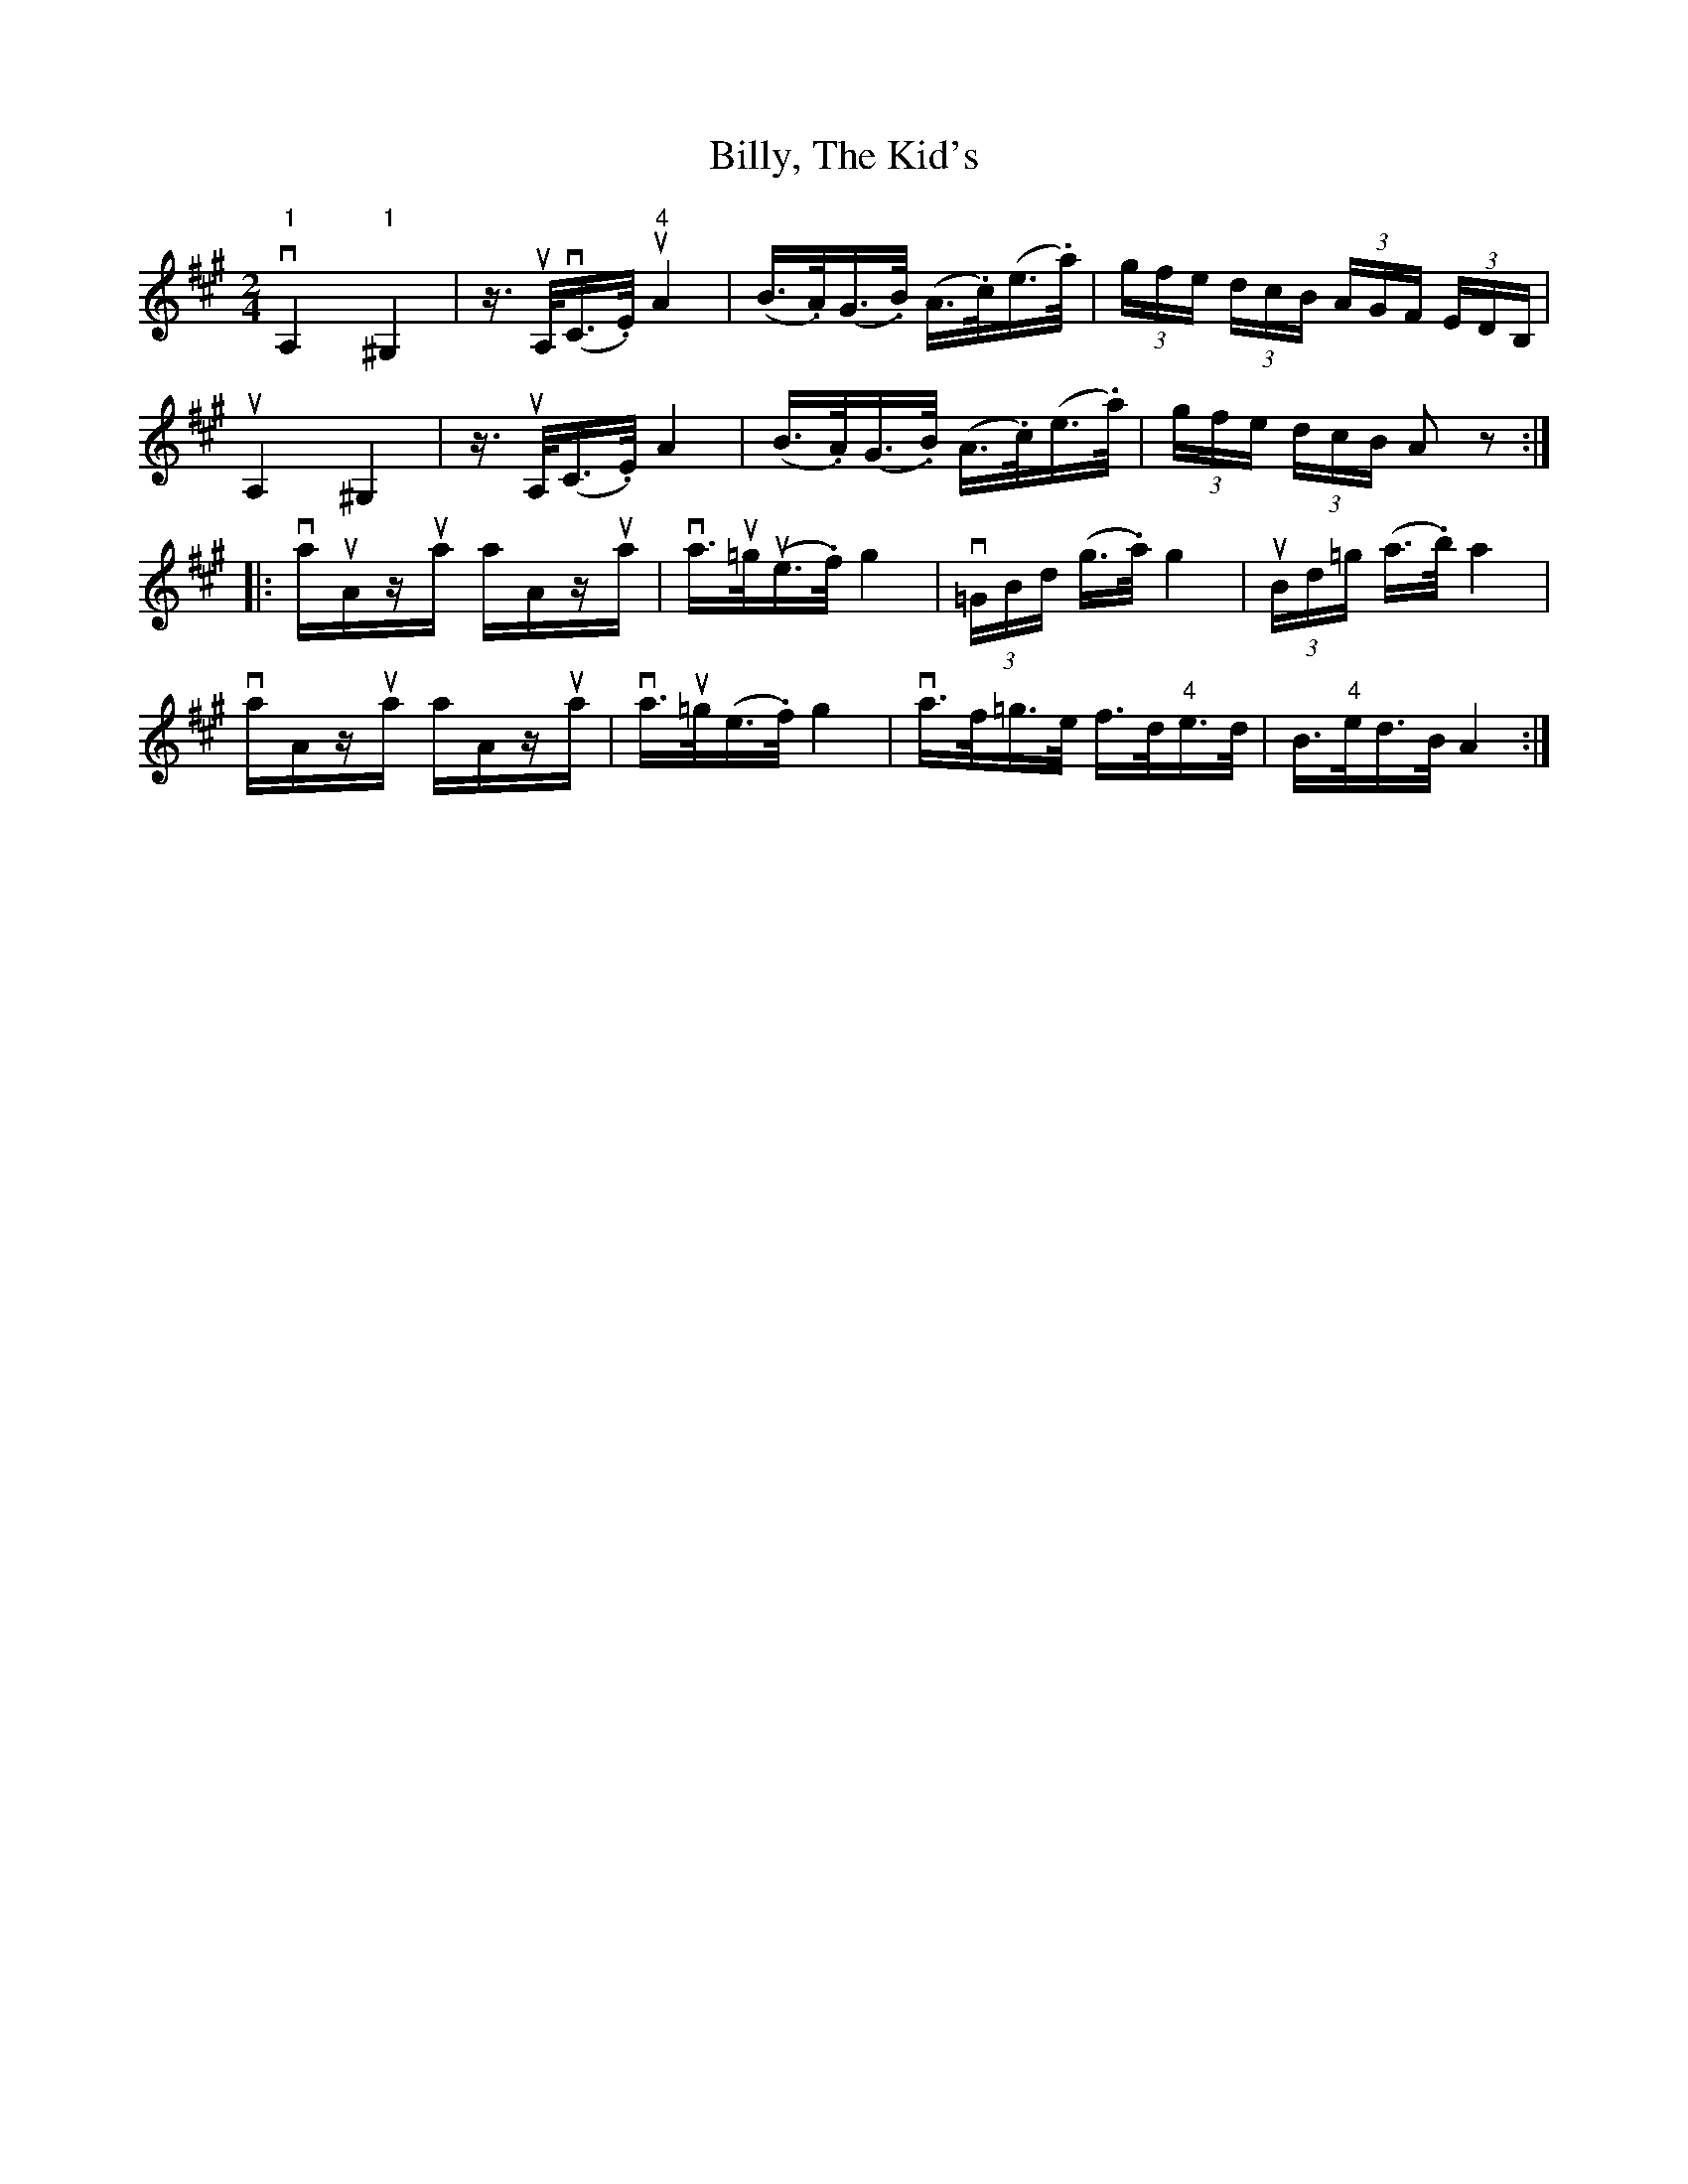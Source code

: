 X:1
T:Billy, The Kid's
R:reel
B:Ryan's Mammoth Collection
N:113 636
Z:Contributed by Ray Davies,  ray:davies99.freeserve.co.uk
M:2/4
L:1/16
K:A
v"1"A,4 "1"^G,4  | z3/2uA,/v(C3/2.E/) u"4"A4  | (B>.A)(G>.B) (A>.c)(e>.a)|\
 (3gfe (3dcB (3AGF (3EDB, |
uA,4 ^G,4  | z3/2uA,/(C3/2.E/) A4  | (B>.A)(G>.B) (A>.c)(e>.a) |\
 (3gfe (3dcB A2 z2 :|
|:vauAzua aAzua | va>u=gu(e>.f) g4  | (3v=GBd (g>.a) g4  |\
 u(3Bd=g (a>.b) a4  |
  vaAzua aAzua | va>u=g(e>.f) g4  | va>f=g>e f>d"4"e>d |\
 B>"4"ed>B A4  :|
